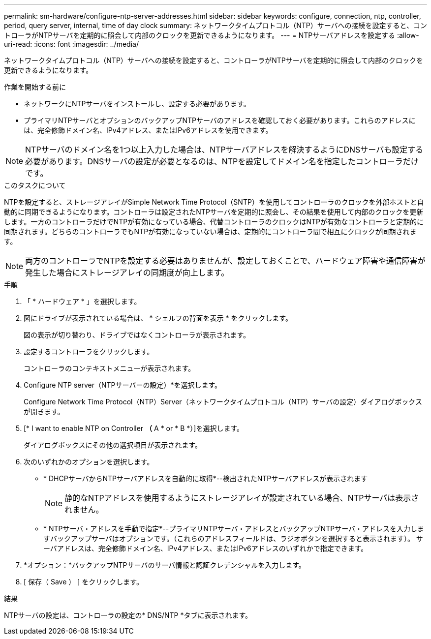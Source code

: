 ---
permalink: sm-hardware/configure-ntp-server-addresses.html 
sidebar: sidebar 
keywords: configure, connection, ntp, controller, period, query server, internal, time of day clock 
summary: ネットワークタイムプロトコル（NTP）サーバへの接続を設定すると、コントローラがNTPサーバを定期的に照会して内部のクロックを更新できるようになります。 
---
= NTPサーバアドレスを設定する
:allow-uri-read: 
:icons: font
:imagesdir: ../media/


[role="lead"]
ネットワークタイムプロトコル（NTP）サーバへの接続を設定すると、コントローラがNTPサーバを定期的に照会して内部のクロックを更新できるようになります。

.作業を開始する前に
* ネットワークにNTPサーバをインストールし、設定する必要があります。
* プライマリNTPサーバとオプションのバックアップNTPサーバのアドレスを確認しておく必要があります。これらのアドレスには、完全修飾ドメイン名、IPv4アドレス、またはIPv6アドレスを使用できます。


[NOTE]
====
NTPサーバのドメイン名を1つ以上入力した場合は、NTPサーバアドレスを解決するようにDNSサーバも設定する必要があります。DNSサーバの設定が必要となるのは、NTPを設定してドメイン名を指定したコントローラだけです。

====
.このタスクについて
NTPを設定すると、ストレージアレイがSimple Network Time Protocol（SNTP）を使用してコントローラのクロックを外部ホストと自動的に同期できるようになります。コントローラは設定されたNTPサーバを定期的に照会し、その結果を使用して内部のクロックを更新します。一方のコントローラだけでNTPが有効になっている場合、代替コントローラのクロックはNTPが有効なコントローラと定期的に同期されます。どちらのコントローラでもNTPが有効になっていない場合は、定期的にコントローラ間で相互にクロックが同期されます。

[NOTE]
====
両方のコントローラでNTPを設定する必要はありませんが、設定しておくことで、ハードウェア障害や通信障害が発生した場合にストレージアレイの同期度が向上します。

====
.手順
. 「 * ハードウェア * 」を選択します。
. 図にドライブが表示されている場合は、 * シェルフの背面を表示 * をクリックします。
+
図の表示が切り替わり、ドライブではなくコントローラが表示されます。

. 設定するコントローラをクリックします。
+
コントローラのコンテキストメニューが表示されます。

. Configure NTP server（NTPサーバーの設定）*を選択します。
+
Configure Network Time Protocol（NTP）Server（ネットワークタイムプロトコル（NTP）サーバの設定）ダイアログボックスが開きます。

. [* I want to enable NTP on Controller *（* A * or * B *）]を選択します。
+
ダイアログボックスにその他の選択項目が表示されます。

. 次のいずれかのオプションを選択します。
+
** * DHCPサーバからNTPサーバアドレスを自動的に取得*--検出されたNTPサーバアドレスが表示されます
+
[NOTE]
====
静的なNTPアドレスを使用するようにストレージアレイが設定されている場合、NTPサーバは表示されません。

====
** * NTPサーバ・アドレスを手動で指定*--プライマリNTPサーバ・アドレスとバックアップNTPサーバ・アドレスを入力しますバックアップサーバはオプションです。（これらのアドレスフィールドは、ラジオボタンを選択すると表示されます）。 サーバアドレスは、完全修飾ドメイン名、IPv4アドレス、またはIPv6アドレスのいずれかで指定できます。


. *オプション：*バックアップNTPサーバのサーバ情報と認証クレデンシャルを入力します。
. [ 保存（ Save ） ] をクリックします。


.結果
NTPサーバの設定は、コントローラの設定の* DNS/NTP *タブに表示されます。
